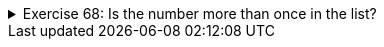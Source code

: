 ++++
<div class='ex'><details class='ex'><summary>Exercise 68: Is the number more than once in the list?</summary>
++++
Create the method `moreThanOnce` that gets a list of integers and an integer (i.e.
number) as parameter. If the number appears on the list *more than once* the method returns
`true` and otherwise `false`.

The program body is the following:

[source,java]
----
public static boolean moreThanOnce(ArrayList<Integer> list, int number) {
    // write your code here
}

public static void main(String[] args) {
    Scanner reader = new Scanner(System.in);

    ArrayList<Integer> list = new ArrayList<Integer>();
    list.add(3);
    list.add(2);
    list.add(7);
    list.add(2);

    System.out.println("Type a number: ");
    int number = Integer.parseInt(reader.nextLine());
    if (moreThanOnce(list, number)) {
        System.out.println(number + " appears more than once.");
    } else {
        System.out.println(number + " does not appear more than once.");
    }
}
----

[source]
----
Type a number: <font color="red">2</font>
2  appears more than once
----

[source]
----
Type a number: <font color="red">3</font>
3 does not appear more than once.
----
++++
</details></div><!-- end 68 -->
++++
